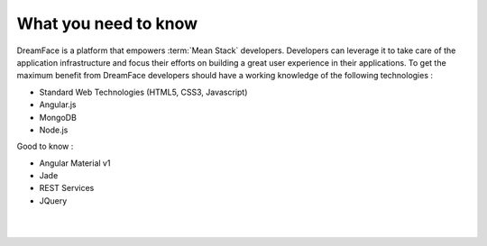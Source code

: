 What you need to know
^^^^^^^^^^^^^^^^^^^^^

DreamFace is a platform that empowers :term:`Mean Stack` developers. Developers can leverage it to take care of the application infrastructure
and focus their efforts on building a great user experience in their applications. To get the maximum benefit from DreamFace developers should
have a working knowledge of the following technologies :

* Standard Web Technologies (HTML5, CSS3, Javascript)
* Angular.js
* MongoDB
* Node.js

Good to know :

* Angular Material v1
* Jade
* REST Services
* JQuery

|
|